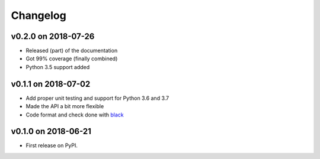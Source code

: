 
Changelog
=========

v0.2.0 on 2018-07-26
--------------------

* Released (part) of the documentation
* Got 99% coverage (finally combined)
* Python 3.5 support added

v0.1.1 on 2018-07-02
--------------------

* Add proper unit testing and support for Python 3.6 and 3.7
* Made the API a bit more flexible
* Code format and check done with `black <https://github.com/ambv/black>`_

v0.1.0 on 2018-06-21
--------------------

* First release on PyPI.
